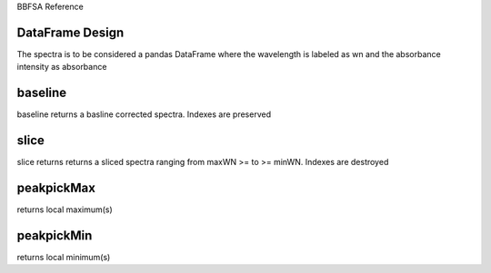 BBFSA Reference

DataFrame Design
-------------

The spectra is to be considered a pandas DataFrame where the wavelength is labeled as wn and the absorbance intensity as absorbance

.. code:: python
    df.wn #wavenumber
    df.ab #absorbance intensity

baseline
--------

baseline returns a basline corrected spectra. Indexes are preserved

.. code:: python
    df.wn #wavenumber
    df.ab #baseline corrected #absorbance intensity

slice
-----
slice returns returns a sliced spectra ranging from maxWN >= to >= minWN. Indexes are destroyed

 .. code:: python
    df.wn #sliced wavenumber
    df.ab #sliced absorbance intensity

peakpickMax
-----------
returns local maximum(s)

peakpickMin
-----------
returns local minimum(s)
 